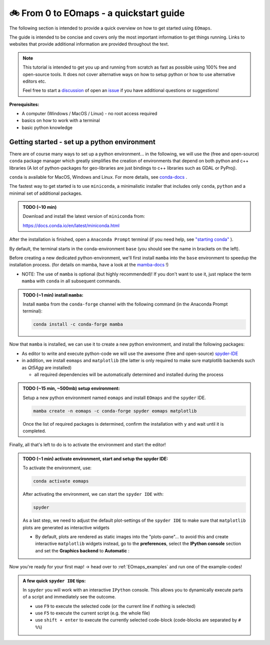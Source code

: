 
.. _quickstart_guide:

🚲 From 0 to EOmaps - a quickstart guide
*****************************************

The following section is intended to provide a quick overview on how to get started using ``EOmaps``.

The guide is intended to be concise and covers only the most important information to get things running.
Links to websites that provide additional information are provided throughout the text.

.. note ::

    This tutorial is intended to get you up and running from scratch as fast as possible
    using 100% free and open-source tools. It does not cover alternative ways on how to setup python
    or how to use alternative editors etc.

    Feel free to start a `discussion <https://github.com/raphaelquast/EOmaps/discussions>`_ of open an
    `issue <https://github.com/raphaelquast/EOmaps/issues>`_ if you have additional questions or suggestions!


**Prerequisites:**

- A computer (Windows / MacOS / Linux)
  - no root access required
- basics on how to work with a terminal
- basic python knowledge


Getting started - set up a python environment
---------------------------------------------

There are of course many ways to set up a python environment... in the following, we will use the (free and open-source) ``conda``
package manager which greatly simplifies the creation of environments that depend on both python and c++ libraries
(A lot of python-packages for geo-libraries are just bindings to c++ libraries such as GDAL or PyProj).

``conda`` is available for MacOS, Windows and Linux.
For more details, see `conda-docs <https://docs.conda.io/projects/conda/en/latest/user-guide/getting-started.html>`_ .

The fastest way to get started is to use ``miniconda``, a minimalistic installer that includes only
``conda``, ``python`` and a minimal set of additional packages.

.. admonition:: TODO (~10 min)

    Download and install the latest version of ``miniconda`` from:

    https://docs.conda.io/en/latest/miniconda.html


After the installation is finished, open a ``Anaconda Prompt`` terminal (if you need help, see `"starting conda" <https://docs.conda.io/projects/conda/en/latest/user-guide/getting-started.html#starting-conda>`_ ).

By default, the terminal starts in the conda-environment ``base`` (you should see the name in brackets on the left).

Before creating a new dedicated python-environment, we'll first install ``mamba`` into the ``base`` environment
to speedup the installation process. (for details on mamba, have a look at the `mamba-docs <https://mamba.readthedocs.io/en/latest/index.html>`_ !)

- NOTE: The use of ``mamba`` is optional (but highly recommended)! If you don't want to use it, just replace the term ``mamba`` with ``conda`` in
  all subsequent commands.

.. admonition:: TODO (~1 min) install ``mamba``:

    Install ``mamba`` from the ``conda-forge`` channel with the following command (in the Anaconda Prompt terminal):

    .. code-block:: shell

        conda install -c conda-forge mamba

Now that ``mamba`` is installed, we can use it to create a new python environment, and install the following packages:

- As editor to write and execute python-code we will use the awesome (free and open-source) `spyder-IDE <https://www.spyder-ide.org/>`_
- in addition, we install ``eomaps`` and ``matplotlib`` (the latter is only required to make sure matplotlib backends such as `Qt5Agg` are installed)

  - all required dependencies will be automatically determined and installed during the process

.. admonition:: TODO (~15 min, ~500mb) setup environment:

    Setup a new python environment named ``eomaps`` and install
    ``EOmaps`` and the ``spyder`` IDE.

    .. code-block:: shell

        mamba create -n eomaps -c conda-forge spyder eomaps matplotlib

    Once the list of required packages is determined, confirm the installation with ``y`` and wait until
    it is completed.


Finally, all that's left to do is to activate the environment and start the editor!

.. admonition:: TODO (~1 min) activate environment, start and setup the spyder IDE:

    To activate the environment, use:

    .. code-block:: shell

        conda activate eomaps

    After activating the environment, we can start the ``spyder IDE`` with:

    .. code-block:: shell

        spyder


    As a last step, we need to adjust the default plot-settings of the ``spyder IDE`` to make sure that
    ``matplotlib`` plots are generated as interactive widgets

    - By default, plots are rendered as static images into the "plots-pane"... to avoid this and create
      interactive ``matplotlib`` widgets instead, go to the **preferences**, select the **IPython console** section
      and set the **Graphics backend** to **Automatic** :

    .. image:: _static/spyder_preferences.png


Now you're ready for your first map! -> head over to :ref:`EOmaps_examples` and run one of the example-codes!


.. admonition:: A few quick ``spyder IDE`` tips:

    In ``spyder`` you will work with an interactive ``IPython`` console.
    This allows you to dynamically execute parts of a script and immediately see the outcome.

    - use ``F9`` to execute the selected code (or the current line if nothing is selected)
    - use ``F5`` to execute the current script (e.g. the whole file)
    - use ``shift + enter`` to execute the currently selected code-block
      (code-blocks are separated by ``# %%``)
